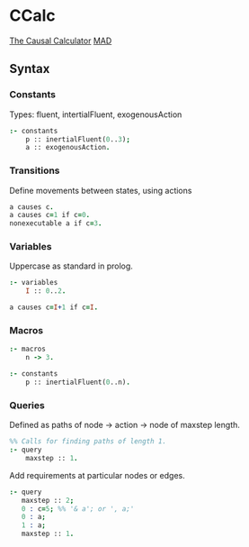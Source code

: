 * CCalc
  [[https://www.cs.utexas.edu/users/tag/cc/][The Causal Calculator]]
  [[http://www.cs.utexas.edu/users/tag/mad/][MAD]]

** Syntax
   
*** Constants
    Types: fluent, intertialFluent, exogenousAction

    #+begin_src prolog
    :- constants
    	p :: inertialFluent(0..3);
        a :: exogenousAction.
    #+end_src

*** Transitions
    Define movements between states, using actions

    #+begin_src prolog
    a causes c.
    a causes c=1 if c=0.
    nonexecutable a if c=3.
    #+end_src

*** Variables
    Uppercase as standard in prolog.
    #+begin_src prolog
    :- variables
    	I :: 0..2.

    a causes c=I+1 if c=I.
    #+end_src

*** Macros
    
    #+begin_src prolog
    :- macros
    	n -> 3.

    :- constants
    	p :: inertialFluent(0..n).
    #+end_src

*** Queries
    Defined as paths of node -> action -> node of maxstep length.

    #+begin_src prolog
    %% Calls for finding paths of length 1.
    :- query
    	maxstep :: 1.
    #+end_src

    Add requirements at particular nodes or edges.
    #+begin_src prolog 
      :- query
         maxstep :: 2;
         0 : c=5; %% '& a'; or ', a;'
         0 : a;
         1 : a;
         maxstep :: 1.
    #+end_src
